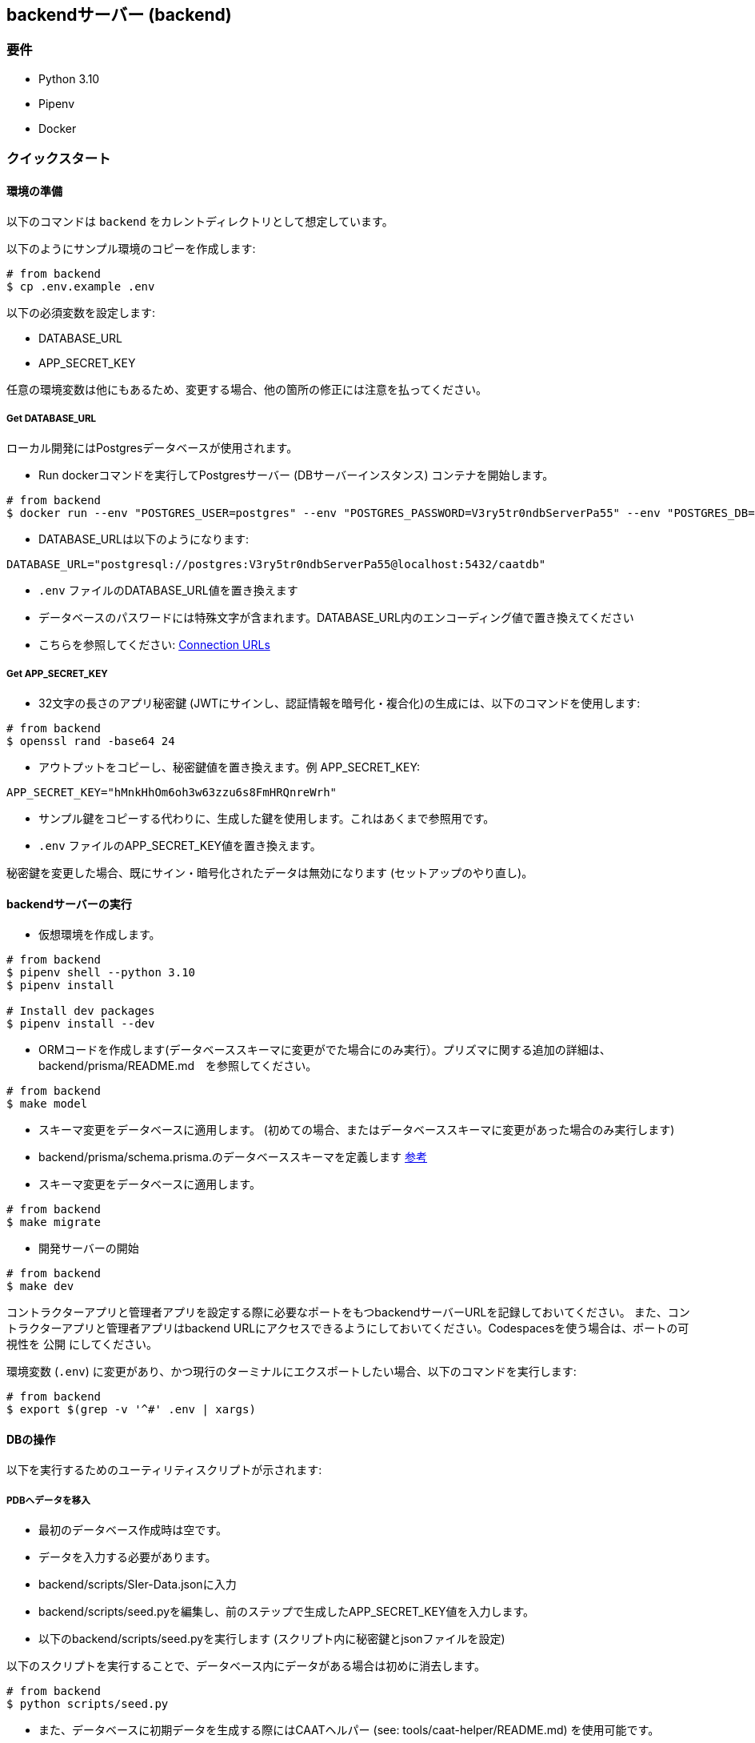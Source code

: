 == backendサーバー (backend)

=== 要件

* Python 3.10
* Pipenv
* Docker

=== クイックスタート

==== 環境の準備

[注記]
====
以下のコマンドは `backend` をカレントディレクトリとして想定しています。
====

以下のようにサンプル環境のコピーを作成します:

[source,shell]
----
# from backend
$ cp .env.example .env
----

以下の必須変数を設定します:

* DATABASE_URL
* APP_SECRET_KEY

[注記]
====
任意の環境変数は他にもあるため、変更する場合、他の箇所の修正には注意を払ってください。
====

===== Get DATABASE_URL

ローカル開発にはPostgresデータベースが使用されます。

* Run dockerコマンドを実行してPostgresサーバー (DBサーバーインスタンス) コンテナを開始します。

[source,shell]
----
# from backend
$ docker run --env "POSTGRES_USER=postgres" --env "POSTGRES_PASSWORD=V3ry5tr0ndbServerPa55" --env "POSTGRES_DB=caatdb" --publish 5432:5432 --name postgres-container --detach postgres:13
----

* DATABASE_URLは以下のようになります:

[source,shell]
----
DATABASE_URL="postgresql://postgres:V3ry5tr0ndbServerPa55@localhost:5432/caatdb"
----

* `.env` ファイルのDATABASE_URL値を置き換えます

[注記]
====
* データベースのパスワードには特殊文字が含まれます。DATABASE_URL内のエンコーディング値で置き換えてください
* こちらを参照してください: link:https://www.prisma.io/docs/orm/reference/connection-urls#special-characters[Connection
URLs^]
====

===== Get APP_SECRET_KEY

* 32文字の長さのアプリ秘密鍵 (JWTにサインし、認証情報を暗号化・複合化)の生成には、以下のコマンドを使用します:

[source,shell]
----
# from backend
$ openssl rand -base64 24
----

* アウトプットをコピーし、秘密鍵値を置き換えます。例 APP_SECRET_KEY:

[source,shell]
----
APP_SECRET_KEY="hMnkHhOm6oh3w63zzu6s8FmHRQnreWrh"
----

* サンプル鍵をコピーする代わりに、生成した鍵を使用します。これはあくまで参照用です。
* `.env` ファイルのAPP_SECRET_KEY値を置き換えます。

[注記]
====
秘密鍵を変更した場合、既にサイン・暗号化されたデータは無効になります (セットアップのやり直し)。
====

==== backendサーバーの実行

* 仮想環境を作成します。

[source,shell]
----
# from backend
$ pipenv shell --python 3.10
$ pipenv install

# Install dev packages
$ pipenv install --dev
----

* ORMコードを作成します(データベーススキーマに変更がでた場合にのみ実行）。プリズマに関する追加の詳細は、backend/prisma/README.md　を参照してください。

[source,shell]
----
# from backend
$ make model
----

* スキーマ変更をデータベースに適用します。 (初めての場合、またはデータベーススキーマに変更があった場合のみ実行します)
* backend/prisma/schema.prisma.のデータベーススキーマを定義します link:https://www.prisma.io/docs/concepts/components/prisma-schema[参考]

* スキーマ変更をデータベースに適用します。

[source,shell]
----
# from backend
$ make migrate
----

* 開発サーバーの開始

[source,shell]
----
# from backend
$ make dev
----

[注記]
====
コントラクターアプリと管理者アプリを設定する際に必要なポートをもつbackendサーバーURLを記録しておいてください。
また、コントラクターアプリと管理者アプリはbackend URLにアクセスできるようにしておいてください。Codespacesを使う場合は、ポートの可視性を `公開` にしてください。
====

[注記]
====
環境変数 (`.env`) に変更があり、かつ現行のターミナルにエクスポートしたい場合、以下のコマンドを実行します:

[source,shell]
----
# from backend
$ export $(grep -v '^#' .env | xargs)
----
====

==== DBの操作

以下を実行するためのユーティリティスクリプトが示されます:


===== PDBへデータを移入

* 最初のデータベース作成時は空です。
* データを入力する必要があります。
* backend/scripts/SIer-Data.jsonに入力
* backend/scripts/seed.pyを編集し、前のステップで生成したAPP_SECRET_KEY値を入力します。
* 以下のbackend/scripts/seed.pyを実行します (スクリプト内に秘密鍵とjsonファイルを設定)

[注記]
====
以下のスクリプトを実行することで、データベース内にデータがある場合は初めに消去します。
====

[source,shell]
----
# from backend
$ python scripts/seed.py
----

[注記]
====
* また、データベースに初期データを生成する際にはCAATヘルパー (see: tools/caat-helper/README.md) を使用可能です。
* `caat-helper` がローカル開発・ホスティングに使用される場合、任意のcaatヘルパーコマンドを使用する前に APP_ENV変数を設定してください。 +
`$ export APP_ENV=local`
====

* prisma studioを使用して入力されたデータを表示

[source,shell]
----
# from backend
$ prisma studio --schema=./prisma/schema.postgres.prisma
----

===== Generate QR codes

* データベースの作成、およびデータの入力後、コントラクターアプリを開くためにはQRコードが必要となります。
* コントラクターアプリをセットアップし (参照: web-app/README.md) コントラクターアプリのURLをコピーしてください。
* backend/scripts/generate_qr.pyのURL変数を編集し、コントラクターアプリURLと置き換えてください。
* backend/scripts/generate_qr.pyを編集し、前のステップで生成したAPP_SECRET_KEY値を入力します。
* 次のbackend/scripts/generate_qr.pyを実行し、すべてのコントラクターアプリURLのQRコード(すべての施設のQRコード)を生成します。

[source,shell]
----
# from backend
$ python scripts/generate_qr.py
----

===== Reset Admin Login Password (Optional)

* 管理者パスワードのリセットは、以下のスクリプトを実行します。

[source,shell]
----
# from backend
$ python scripts/reset_pass.py
----
